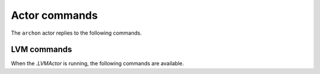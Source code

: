 .. _actor-commands:

Actor commands
==============

The ``archon`` actor replies to the following commands.

.. click:: archon.actor.commands:parser
   :prog: archon
   :show-nested:

LVM commands
------------

When the `.LVMActor` is running, the following commands are available.

.. click:: archon.lvm.commands:parser
   :prog: archon
   :commands: lvm
   :show-nested:
